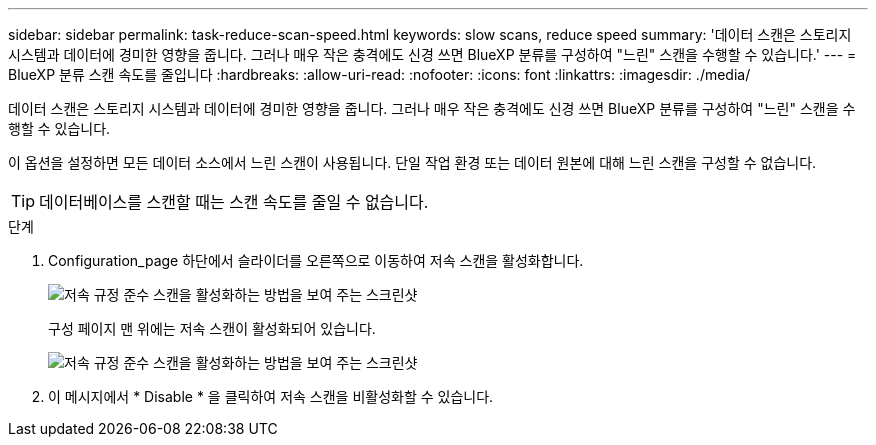 ---
sidebar: sidebar 
permalink: task-reduce-scan-speed.html 
keywords: slow scans, reduce speed 
summary: '데이터 스캔은 스토리지 시스템과 데이터에 경미한 영향을 줍니다. 그러나 매우 작은 충격에도 신경 쓰면 BlueXP 분류를 구성하여 "느린" 스캔을 수행할 수 있습니다.' 
---
= BlueXP 분류 스캔 속도를 줄입니다
:hardbreaks:
:allow-uri-read: 
:nofooter: 
:icons: font
:linkattrs: 
:imagesdir: ./media/


[role="lead"]
데이터 스캔은 스토리지 시스템과 데이터에 경미한 영향을 줍니다. 그러나 매우 작은 충격에도 신경 쓰면 BlueXP 분류를 구성하여 "느린" 스캔을 수행할 수 있습니다.

이 옵션을 설정하면 모든 데이터 소스에서 느린 스캔이 사용됩니다. 단일 작업 환경 또는 데이터 원본에 대해 느린 스캔을 구성할 수 없습니다.


TIP: 데이터베이스를 스캔할 때는 스캔 속도를 줄일 수 없습니다.

.단계
. Configuration_page 하단에서 슬라이더를 오른쪽으로 이동하여 저속 스캔을 활성화합니다.
+
image:screenshot_slow_scan_enable.png["저속 규정 준수 스캔을 활성화하는 방법을 보여 주는 스크린샷"]

+
구성 페이지 맨 위에는 저속 스캔이 활성화되어 있습니다.

+
image:screenshot_slow_scan_disable.png["저속 규정 준수 스캔을 활성화하는 방법을 보여 주는 스크린샷"]

. 이 메시지에서 * Disable * 을 클릭하여 저속 스캔을 비활성화할 수 있습니다.

